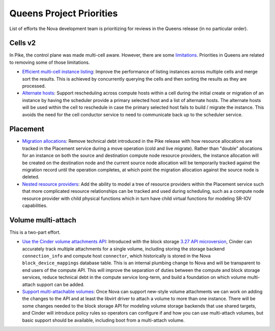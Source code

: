 .. _queens-priorities:

=========================
Queens Project Priorities
=========================

List of efforts the Nova development team is prioritizing for reviews in the
Queens release (in no particular order).

Cells v2
--------

In Pike, the control plane was made multi-cell aware. However, there are some
`limitations`_. Priorities in Queens are related to removing some of those
limitations.

* `Efficient multi-cell instance listing`_: Improve the performance of listing
  instances across multiple cells and merge sort the results. This is achieved
  by concurrently querying the cells and then sorting the results as they are
  processed.
* `Alternate hosts`_: Support rescheduling across compute hosts within a cell
  during the initial create or migration of an instance by having the scheduler
  provide a primary selected host and a list of alternate hosts. The alternate
  hosts will be used within the cell to reschedule in case the primary selected
  host fails to build / migrate the instance. This avoids the need for the
  cell conductor service to need to communicate back up to the scheduler
  service.

.. _limitations: https://docs.openstack.org/nova/pike/user/cellsv2_layout.html#caveats-of-a-multi-cell-deployment
.. _Efficient multi-cell instance listing: https://blueprints.launchpad.net/nova/+spec/efficient-multi-cell-instance-list-and-sort
.. _Alternate hosts: https://specs.openstack.org/openstack/nova-specs/specs/queens/approved/return-alternate-hosts.html

Placement
---------

* `Migration allocations`_: Remove technical debt introduced in the Pike
  release with how resource allocations are tracked in the Placement service
  during a move operation (cold and live migrate). Rather than "double"
  allocations for an instance on both the source and destination compute node
  resource providers, the instance allocation will be created on the
  destination node and the current source node allocation will be temporarily
  tracked against the migration record until the operation completes, at which
  point the migration allocation against the source node is deleted.
* `Nested resource providers`_: Add the ability to model a tree of resource
  providers within the Placement service such that more complicated resource
  relationships can be tracked and used during scheduling, such as a compute
  node resource provider with child physical functions which in turn have
  child virtual functions for modeling SR-IOV capabilities.

.. _Migration allocations: https://specs.openstack.org/openstack/nova-specs/specs/queens/approved/migration-allocations.html
.. _Nested resource providers: https://specs.openstack.org/openstack/nova-specs/specs/queens/approved/nested-resource-providers.html

Volume multi-attach
-------------------

This is a two-part effort.

* `Use the Cinder volume attachments API`_: Introduced with the block storage
  `3.27 API microversion`_, Cinder can accurately track multiple attachments
  for a single volume, including storing the storage backend
  ``connection_info`` and compute host ``connector``, which historically is
  stored in the Nova ``block_device_mappings`` database table. This is an
  internal plumbing change to Nova and will be transparent to end users of the
  compute API. This will improve the separation of duties between the compute
  and block storage services, reduce technical debt in the compute service
  long-term, and build a foundation on which volume multi-attach support can
  be added.
* `Support multi-attachable volumes`_: Once Nova can support new-style volume
  attachments we can work on adding the changes to the API and at least the
  libvirt driver to attach a volume to more than one instance. There will be
  some changes needed to the block storage API for modeling volume storage
  backends that use shared targets, and Cinder will introduce policy rules so
  operators can configure if and how you can use multi-attach volumes, but
  basic support should be available, including boot from a multi-attach volume.

.. _Use the Cinder volume attachments API: https://specs.openstack.org/openstack/nova-specs/specs/queens/approved/cinder-new-attach-apis.html
.. _3.27 API microversion: https://developer.openstack.org/api-ref/block-storage/v3/#attachments
.. _Support multi-attachable volumes: https://specs.openstack.org/openstack/nova-specs/specs/queens/approved/cinder-volume-multi-attach.html
